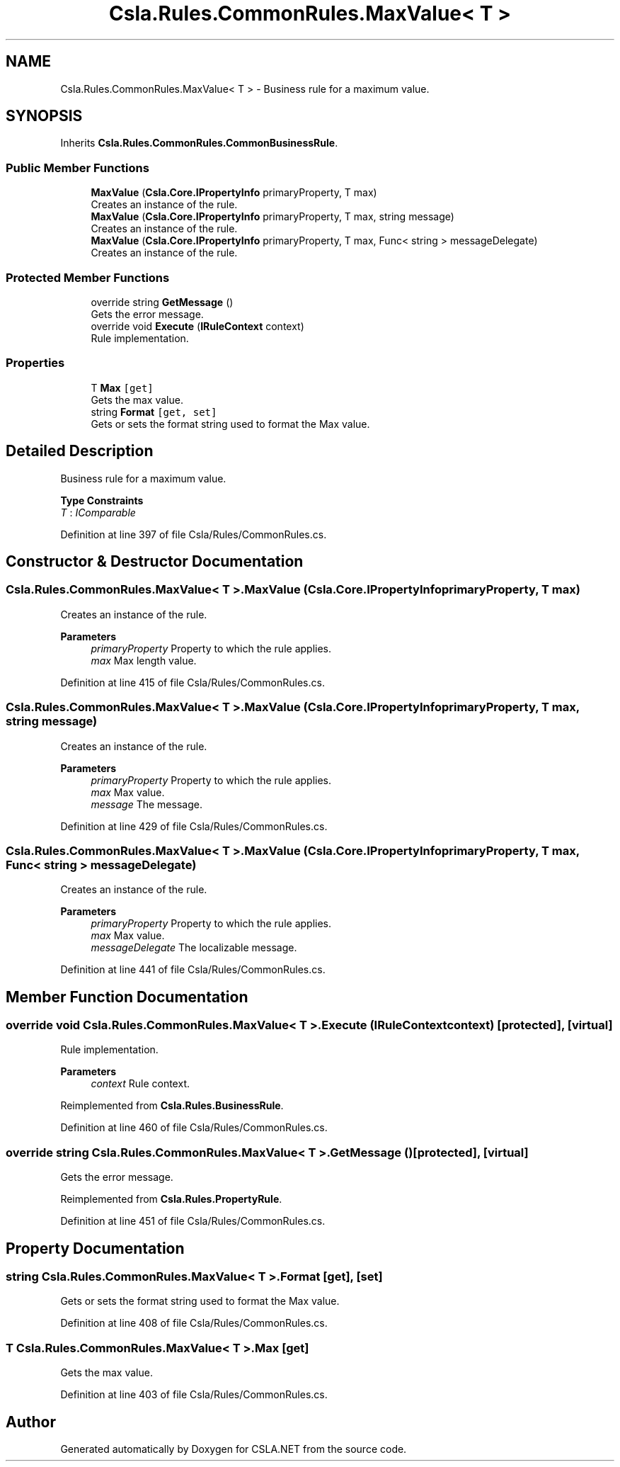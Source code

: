 .TH "Csla.Rules.CommonRules.MaxValue< T >" 3 "Thu Jul 22 2021" "Version 5.4.2" "CSLA.NET" \" -*- nroff -*-
.ad l
.nh
.SH NAME
Csla.Rules.CommonRules.MaxValue< T > \- Business rule for a maximum value\&.  

.SH SYNOPSIS
.br
.PP
.PP
Inherits \fBCsla\&.Rules\&.CommonRules\&.CommonBusinessRule\fP\&.
.SS "Public Member Functions"

.in +1c
.ti -1c
.RI "\fBMaxValue\fP (\fBCsla\&.Core\&.IPropertyInfo\fP primaryProperty, T max)"
.br
.RI "Creates an instance of the rule\&. "
.ti -1c
.RI "\fBMaxValue\fP (\fBCsla\&.Core\&.IPropertyInfo\fP primaryProperty, T max, string message)"
.br
.RI "Creates an instance of the rule\&. "
.ti -1c
.RI "\fBMaxValue\fP (\fBCsla\&.Core\&.IPropertyInfo\fP primaryProperty, T max, Func< string > messageDelegate)"
.br
.RI "Creates an instance of the rule\&. "
.in -1c
.SS "Protected Member Functions"

.in +1c
.ti -1c
.RI "override string \fBGetMessage\fP ()"
.br
.RI "Gets the error message\&. "
.ti -1c
.RI "override void \fBExecute\fP (\fBIRuleContext\fP context)"
.br
.RI "Rule implementation\&. "
.in -1c
.SS "Properties"

.in +1c
.ti -1c
.RI "T \fBMax\fP\fC [get]\fP"
.br
.RI "Gets the max value\&. "
.ti -1c
.RI "string \fBFormat\fP\fC [get, set]\fP"
.br
.RI "Gets or sets the format string used to format the Max value\&. "
.in -1c
.SH "Detailed Description"
.PP 
Business rule for a maximum value\&. 


.PP
\fBType Constraints\fP
.TP
\fIT\fP : \fIIComparable\fP
.PP
Definition at line 397 of file Csla/Rules/CommonRules\&.cs\&.
.SH "Constructor & Destructor Documentation"
.PP 
.SS "\fBCsla\&.Rules\&.CommonRules\&.MaxValue\fP< T >\&.\fBMaxValue\fP (\fBCsla\&.Core\&.IPropertyInfo\fP primaryProperty, T max)"

.PP
Creates an instance of the rule\&. 
.PP
\fBParameters\fP
.RS 4
\fIprimaryProperty\fP Property to which the rule applies\&.
.br
\fImax\fP Max length value\&.
.RE
.PP

.PP
Definition at line 415 of file Csla/Rules/CommonRules\&.cs\&.
.SS "\fBCsla\&.Rules\&.CommonRules\&.MaxValue\fP< T >\&.\fBMaxValue\fP (\fBCsla\&.Core\&.IPropertyInfo\fP primaryProperty, T max, string message)"

.PP
Creates an instance of the rule\&. 
.PP
\fBParameters\fP
.RS 4
\fIprimaryProperty\fP Property to which the rule applies\&.
.br
\fImax\fP Max value\&.
.br
\fImessage\fP The message\&.
.RE
.PP

.PP
Definition at line 429 of file Csla/Rules/CommonRules\&.cs\&.
.SS "\fBCsla\&.Rules\&.CommonRules\&.MaxValue\fP< T >\&.\fBMaxValue\fP (\fBCsla\&.Core\&.IPropertyInfo\fP primaryProperty, T max, Func< string > messageDelegate)"

.PP
Creates an instance of the rule\&. 
.PP
\fBParameters\fP
.RS 4
\fIprimaryProperty\fP Property to which the rule applies\&.
.br
\fImax\fP Max value\&.
.br
\fImessageDelegate\fP The localizable message\&.
.RE
.PP

.PP
Definition at line 441 of file Csla/Rules/CommonRules\&.cs\&.
.SH "Member Function Documentation"
.PP 
.SS "override void \fBCsla\&.Rules\&.CommonRules\&.MaxValue\fP< T >\&.Execute (\fBIRuleContext\fP context)\fC [protected]\fP, \fC [virtual]\fP"

.PP
Rule implementation\&. 
.PP
\fBParameters\fP
.RS 4
\fIcontext\fP Rule context\&.
.RE
.PP

.PP
Reimplemented from \fBCsla\&.Rules\&.BusinessRule\fP\&.
.PP
Definition at line 460 of file Csla/Rules/CommonRules\&.cs\&.
.SS "override string \fBCsla\&.Rules\&.CommonRules\&.MaxValue\fP< T >\&.GetMessage ()\fC [protected]\fP, \fC [virtual]\fP"

.PP
Gets the error message\&. 
.PP
Reimplemented from \fBCsla\&.Rules\&.PropertyRule\fP\&.
.PP
Definition at line 451 of file Csla/Rules/CommonRules\&.cs\&.
.SH "Property Documentation"
.PP 
.SS "string \fBCsla\&.Rules\&.CommonRules\&.MaxValue\fP< T >\&.Format\fC [get]\fP, \fC [set]\fP"

.PP
Gets or sets the format string used to format the Max value\&. 
.PP
Definition at line 408 of file Csla/Rules/CommonRules\&.cs\&.
.SS "T \fBCsla\&.Rules\&.CommonRules\&.MaxValue\fP< T >\&.Max\fC [get]\fP"

.PP
Gets the max value\&. 
.PP
Definition at line 403 of file Csla/Rules/CommonRules\&.cs\&.

.SH "Author"
.PP 
Generated automatically by Doxygen for CSLA\&.NET from the source code\&.
